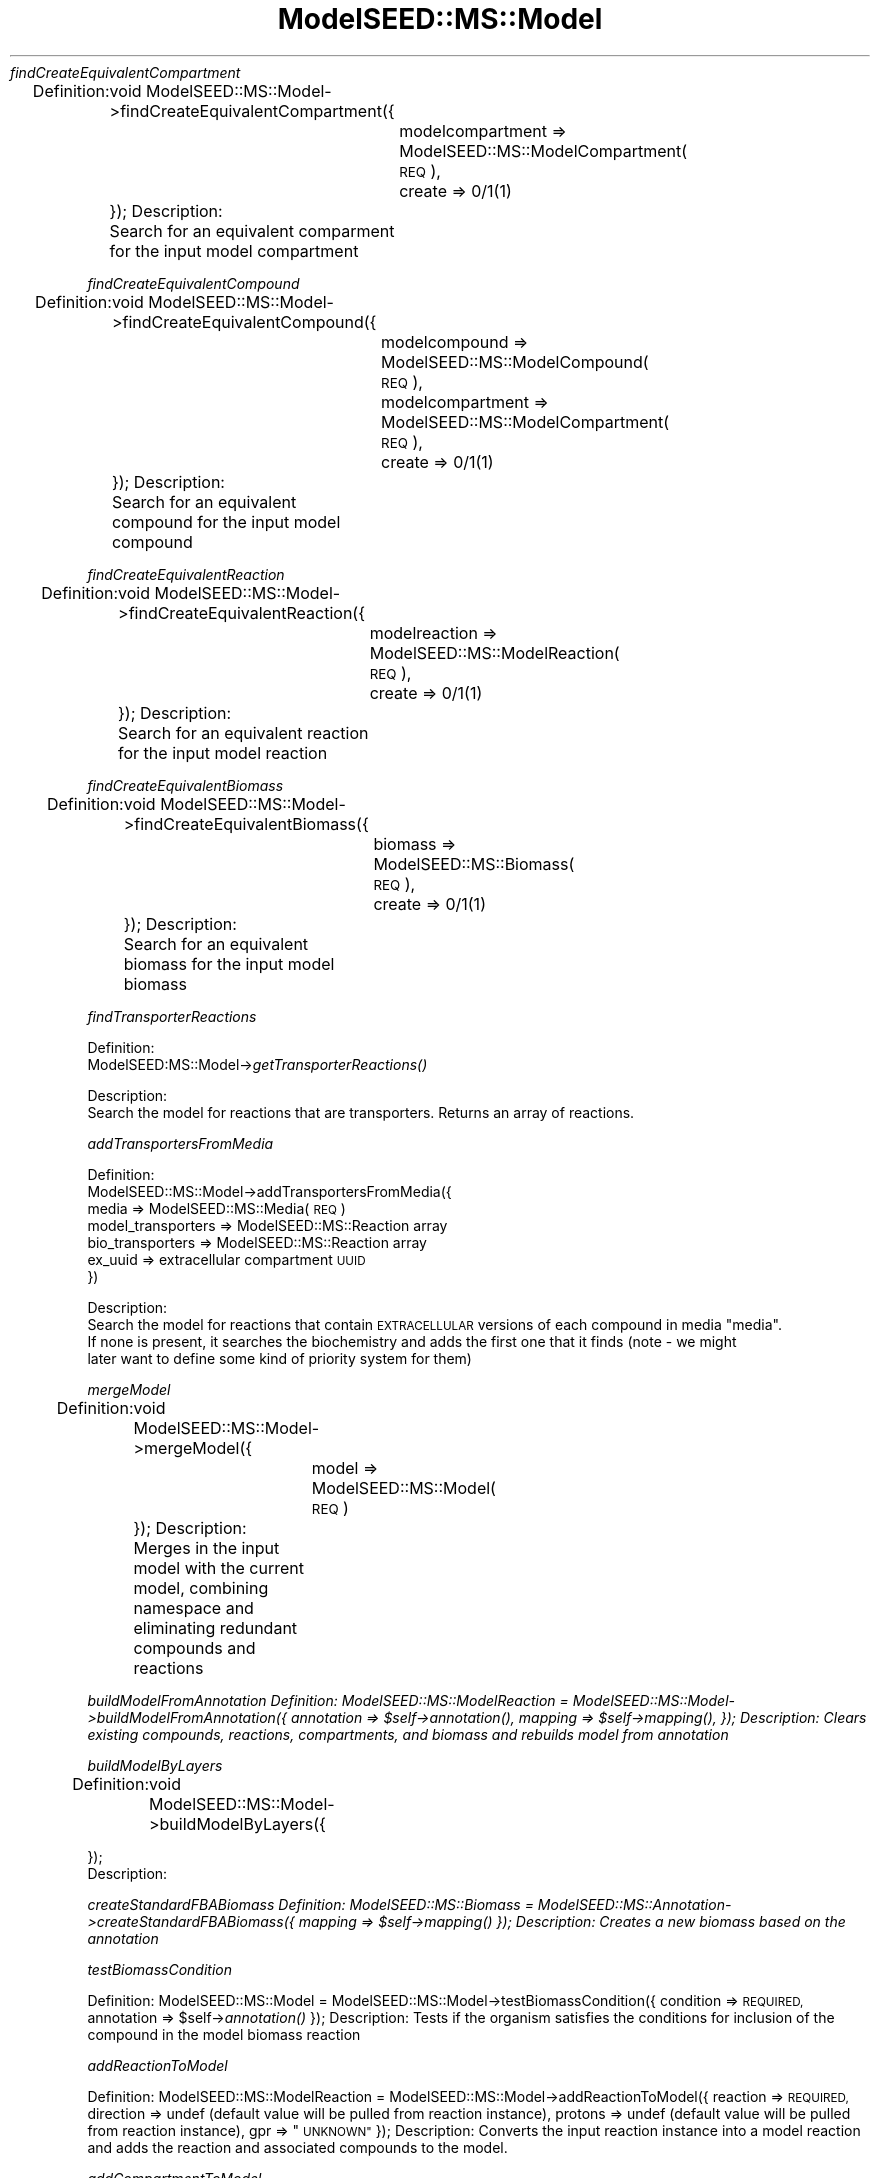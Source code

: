 .\" Automatically generated by Pod::Man 2.27 (Pod::Simple 3.28)
.\"
.\" Standard preamble:
.\" ========================================================================
.de Sp \" Vertical space (when we can't use .PP)
.if t .sp .5v
.if n .sp
..
.de Vb \" Begin verbatim text
.ft CW
.nf
.ne \\$1
..
.de Ve \" End verbatim text
.ft R
.fi
..
.\" Set up some character translations and predefined strings.  \*(-- will
.\" give an unbreakable dash, \*(PI will give pi, \*(L" will give a left
.\" double quote, and \*(R" will give a right double quote.  \*(C+ will
.\" give a nicer C++.  Capital omega is used to do unbreakable dashes and
.\" therefore won't be available.  \*(C` and \*(C' expand to `' in nroff,
.\" nothing in troff, for use with C<>.
.tr \(*W-
.ds C+ C\v'-.1v'\h'-1p'\s-2+\h'-1p'+\s0\v'.1v'\h'-1p'
.ie n \{\
.    ds -- \(*W-
.    ds PI pi
.    if (\n(.H=4u)&(1m=24u) .ds -- \(*W\h'-12u'\(*W\h'-12u'-\" diablo 10 pitch
.    if (\n(.H=4u)&(1m=20u) .ds -- \(*W\h'-12u'\(*W\h'-8u'-\"  diablo 12 pitch
.    ds L" ""
.    ds R" ""
.    ds C` ""
.    ds C' ""
'br\}
.el\{\
.    ds -- \|\(em\|
.    ds PI \(*p
.    ds L" ``
.    ds R" ''
.    ds C`
.    ds C'
'br\}
.\"
.\" Escape single quotes in literal strings from groff's Unicode transform.
.ie \n(.g .ds Aq \(aq
.el       .ds Aq '
.\"
.\" If the F register is turned on, we'll generate index entries on stderr for
.\" titles (.TH), headers (.SH), subsections (.SS), items (.Ip), and index
.\" entries marked with X<> in POD.  Of course, you'll have to process the
.\" output yourself in some meaningful fashion.
.\"
.\" Avoid warning from groff about undefined register 'F'.
.de IX
..
.nr rF 0
.if \n(.g .if rF .nr rF 1
.if (\n(rF:(\n(.g==0)) \{
.    if \nF \{
.        de IX
.        tm Index:\\$1\t\\n%\t"\\$2"
..
.        if !\nF==2 \{
.            nr % 0
.            nr F 2
.        \}
.    \}
.\}
.rr rF
.\"
.\" Accent mark definitions (@(#)ms.acc 1.5 88/02/08 SMI; from UCB 4.2).
.\" Fear.  Run.  Save yourself.  No user-serviceable parts.
.    \" fudge factors for nroff and troff
.if n \{\
.    ds #H 0
.    ds #V .8m
.    ds #F .3m
.    ds #[ \f1
.    ds #] \fP
.\}
.if t \{\
.    ds #H ((1u-(\\\\n(.fu%2u))*.13m)
.    ds #V .6m
.    ds #F 0
.    ds #[ \&
.    ds #] \&
.\}
.    \" simple accents for nroff and troff
.if n \{\
.    ds ' \&
.    ds ` \&
.    ds ^ \&
.    ds , \&
.    ds ~ ~
.    ds /
.\}
.if t \{\
.    ds ' \\k:\h'-(\\n(.wu*8/10-\*(#H)'\'\h"|\\n:u"
.    ds ` \\k:\h'-(\\n(.wu*8/10-\*(#H)'\`\h'|\\n:u'
.    ds ^ \\k:\h'-(\\n(.wu*10/11-\*(#H)'^\h'|\\n:u'
.    ds , \\k:\h'-(\\n(.wu*8/10)',\h'|\\n:u'
.    ds ~ \\k:\h'-(\\n(.wu-\*(#H-.1m)'~\h'|\\n:u'
.    ds / \\k:\h'-(\\n(.wu*8/10-\*(#H)'\z\(sl\h'|\\n:u'
.\}
.    \" troff and (daisy-wheel) nroff accents
.ds : \\k:\h'-(\\n(.wu*8/10-\*(#H+.1m+\*(#F)'\v'-\*(#V'\z.\h'.2m+\*(#F'.\h'|\\n:u'\v'\*(#V'
.ds 8 \h'\*(#H'\(*b\h'-\*(#H'
.ds o \\k:\h'-(\\n(.wu+\w'\(de'u-\*(#H)/2u'\v'-.3n'\*(#[\z\(de\v'.3n'\h'|\\n:u'\*(#]
.ds d- \h'\*(#H'\(pd\h'-\w'~'u'\v'-.25m'\f2\(hy\fP\v'.25m'\h'-\*(#H'
.ds D- D\\k:\h'-\w'D'u'\v'-.11m'\z\(hy\v'.11m'\h'|\\n:u'
.ds th \*(#[\v'.3m'\s+1I\s-1\v'-.3m'\h'-(\w'I'u*2/3)'\s-1o\s+1\*(#]
.ds Th \*(#[\s+2I\s-2\h'-\w'I'u*3/5'\v'-.3m'o\v'.3m'\*(#]
.ds ae a\h'-(\w'a'u*4/10)'e
.ds Ae A\h'-(\w'A'u*4/10)'E
.    \" corrections for vroff
.if v .ds ~ \\k:\h'-(\\n(.wu*9/10-\*(#H)'\s-2\u~\d\s+2\h'|\\n:u'
.if v .ds ^ \\k:\h'-(\\n(.wu*10/11-\*(#H)'\v'-.4m'^\v'.4m'\h'|\\n:u'
.    \" for low resolution devices (crt and lpr)
.if \n(.H>23 .if \n(.V>19 \
\{\
.    ds : e
.    ds 8 ss
.    ds o a
.    ds d- d\h'-1'\(ga
.    ds D- D\h'-1'\(hy
.    ds th \o'bp'
.    ds Th \o'LP'
.    ds ae ae
.    ds Ae AE
.\}
.rm #[ #] #H #V #F C
.\" ========================================================================
.\"
.IX Title "ModelSEED::MS::Model 3pm"
.TH ModelSEED::MS::Model 3pm "2015-09-03" "perl v5.18.2" "User Contributed Perl Documentation"
.\" For nroff, turn off justification.  Always turn off hyphenation; it makes
.\" way too many mistakes in technical documents.
.if n .ad l
.nh
\fIfindCreateEquivalentCompartment\fR
.IX Subsection "findCreateEquivalentCompartment"
.PP
Definition:
	void ModelSEED::MS::Model\->findCreateEquivalentCompartment({
		modelcompartment => ModelSEED::MS::ModelCompartment(\s-1REQ\s0),
		create => 0/1(1)
	});
Description:
	Search for an equivalent comparment for the input model compartment
.PP
\fIfindCreateEquivalentCompound\fR
.IX Subsection "findCreateEquivalentCompound"
.PP
Definition:
	void ModelSEED::MS::Model\->findCreateEquivalentCompound({
		modelcompound => ModelSEED::MS::ModelCompound(\s-1REQ\s0),
		modelcompartment => ModelSEED::MS::ModelCompartment(\s-1REQ\s0),
		create => 0/1(1)
	});
Description:
	Search for an equivalent compound for the input model compound
.PP
\fIfindCreateEquivalentReaction\fR
.IX Subsection "findCreateEquivalentReaction"
.PP
Definition:
	void ModelSEED::MS::Model\->findCreateEquivalentReaction({
		modelreaction => ModelSEED::MS::ModelReaction(\s-1REQ\s0),
		create => 0/1(1)
	});
Description:
	Search for an equivalent reaction for the input model reaction
.PP
\fIfindCreateEquivalentBiomass\fR
.IX Subsection "findCreateEquivalentBiomass"
.PP
Definition:
	void ModelSEED::MS::Model\->findCreateEquivalentBiomass({
		biomass => ModelSEED::MS::Biomass(\s-1REQ\s0),
		create => 0/1(1)
	});
Description:
	Search for an equivalent biomass for the input model biomass
.PP
\fIfindTransporterReactions\fR
.IX Subsection "findTransporterReactions"
.PP
Definition:
    ModelSEED:MS::Model\->\fIgetTransporterReactions()\fR
.PP
Description:
    Search the model for reactions that are transporters.  Returns an array of reactions.
.PP
\fIaddTransportersFromMedia\fR
.IX Subsection "addTransportersFromMedia"
.PP
Definition:
    ModelSEED::MS::Model\->addTransportersFromMedia({
           media => ModelSEED::MS::Media(\s-1REQ\s0)
           model_transporters => ModelSEED::MS::Reaction array
           bio_transporters => ModelSEED::MS::Reaction array
           ex_uuid => extracellular compartment \s-1UUID
    \s0})
.PP
Description:
    Search the model for reactions that contain \s-1EXTRACELLULAR\s0 versions of each compound in media \*(L"media\*(R".
    If none is present, it searches the biochemistry and adds the first one that it finds (note \- we might
    later want to define some kind of priority system for them)
.PP
\fImergeModel\fR
.IX Subsection "mergeModel"
.PP
Definition:
	void ModelSEED::MS::Model\->mergeModel({
		model => ModelSEED::MS::Model(\s-1REQ\s0)
	});
Description:
	Merges in the input model with the current model, combining namespace and eliminating redundant compounds and reactions
.PP
\fIbuildModelFromAnnotation Definition: ModelSEED::MS::ModelReaction = ModelSEED::MS::Model\->buildModelFromAnnotation({ annotation => \f(CI$self\fI\->\fIannotation()\fI, mapping => \f(CI$self\fI\->\fImapping()\fI, }); Description: Clears existing compounds, reactions, compartments, and biomass and rebuilds model from annotation\fR
.IX Subsection "buildModelFromAnnotation Definition: ModelSEED::MS::ModelReaction = ModelSEED::MS::Model->buildModelFromAnnotation({ annotation => $self->annotation(), mapping => $self->mapping(), }); Description: Clears existing compounds, reactions, compartments, and biomass and rebuilds model from annotation"
.PP
\fIbuildModelByLayers\fR
.IX Subsection "buildModelByLayers"
.PP
Definition:
	void ModelSEED::MS::Model\->buildModelByLayers({
.PP
.Vb 2
\&        });
\&Description:
.Ve
.PP
\fIcreateStandardFBABiomass Definition: ModelSEED::MS::Biomass = ModelSEED::MS::Annotation\->createStandardFBABiomass({ mapping => \f(CI$self\fI\->\fImapping()\fI }); Description: Creates a new biomass based on the annotation\fR
.IX Subsection "createStandardFBABiomass Definition: ModelSEED::MS::Biomass = ModelSEED::MS::Annotation->createStandardFBABiomass({ mapping => $self->mapping() }); Description: Creates a new biomass based on the annotation"
.PP
\fItestBiomassCondition\fR
.IX Subsection "testBiomassCondition"
.PP
Definition:
	ModelSEED::MS::Model = ModelSEED::MS::Model\->testBiomassCondition({
		condition => \s-1REQUIRED,
	\s0	annotation => \f(CW$self\fR\->\fIannotation()\fR
	});
Description:
	Tests if the organism satisfies the conditions for inclusion of the compound in the model biomass reaction
.PP
\fIaddReactionToModel\fR
.IX Subsection "addReactionToModel"
.PP
Definition:
	ModelSEED::MS::ModelReaction = ModelSEED::MS::Model\->addReactionToModel({
		reaction => \s-1REQUIRED,
	\s0	direction => undef (default value will be pulled from reaction instance),
		protons => undef (default value will be pulled from reaction instance),
		gpr => \*(L"\s-1UNKNOWN\*(R"
	\s0});
Description:
	Converts the input reaction instance into a model reaction and adds the reaction and associated compounds to the model.
.PP
\fIaddCompartmentToModel\fR
.IX Subsection "addCompartmentToModel"
.PP
Definition:
	ModelSEED::MS::Model = ModelSEED::MS::Model\->addCompartmentToModel({
		Compartment => \s-1REQUIRED,
	\s0	pH => 7,
		potential => 0,
		compartmentIndex => 0
	});
Description:
	Adds a compartment to the model after checking that the compartment isn't already there
.PP
\fIaddCompoundToModel\fR
.IX Subsection "addCompoundToModel"
.PP
Definition:
	ModelSEED::MS::ModelCompound = ModelSEED::MS::Model\->addCompoundToModel({
		compound => \s-1REQUIRED,
	\s0	modelCompartment => \s-1REQUIRED,
	\s0	charge => undef (default values will be pulled from input compound),
		formula => undef (default values will be pulled from input compound)
	});
Description:
	Adds a compound to the model after checking that the compound isn't already there
.PP
\fIadjustBiomassReaction\fR
.IX Subsection "adjustBiomassReaction"
.PP
Definition:
	ModelSEED::MS::Model\->adjustBiomassReaction({
		biomass => string
		compound => string,
		compartment => string,
		compartmentIndex => integer,
		coefficient => float
	});
Description:
	Modifies the biomass reaction to adjust a compound, add a compound, or remove a compound
.PP
\fImanualReactionAdjustment\fR
.IX Subsection "manualReactionAdjustment"
.PP
Definition:
	ModelSEED::MS::Model\->manualReactionAdjustment({
		reaction => string,
    	direction => string,
    	compartment => string,
    	compartmentIndex => integer,
    	gpr => [[[]]],
    	removeReaction => 0/1(0),
    	addReaction => 0/1(0)
	});
Description:
.PP
\fIlabelBiomassCompounds\fR
.IX Subsection "labelBiomassCompounds"
.PP
Definition:
	void ModelSEED::MS::Model\->\fIlabelBiomassCompounds()\fR;
Description:
	Labels all model compounds indicating whether or not they are biomass components
.PP
\fIprintSBML\fR
.IX Subsection "printSBML"
.PP
Definition:
	void ModelSEED::MS::Model\->\fIprintSBML()\fR;
Description:
	Prints the model in \s-1SBML\s0 format
.PP
\fIprintExchange\fR
.IX Subsection "printExchange"
.PP
Definition:
	string:Exchange format = ModelSEED::MS::Model\->\fIprintExchange()\fR;
Description:
	Returns a string with the model in Exchange format
.PP
\fIprintModelSEED\fR
.IX Subsection "printModelSEED"
.PP
Definition:
	string:Exchange format = ModelSEED::MS::Model\->\fIprintModelSEED()\fR;
Description:
	Returns a string with the model in ModelSEED format
.PP
\fIexport\fR
.IX Subsection "export"
.PP
Definition:
	string = ModelSEED::MS::Model\->\fIexport()\fR;
Description:
	Exports model data to the specified format.
.PP
\fIprintExcel\fR
.IX Subsection "printExcel"
.PP
Definition:
	string \fIprintExcel()\fR;
Description:
	Prints model data in excel
.PP
\fIprintCytoSEED\fR
.IX Subsection "printCytoSEED"
.PP
Definition:
	void ModelSEED::MS::Model\->\fIprintCytoSEED()\fR;
Description:
	Prints the model in CytoSEED format
.PP
\fIgapfillModel\fR
.IX Subsection "gapfillModel"
.PP
Definition:
	ModelSEED::MS::GapfillingSolution ModelSEED::MS::Model\->gapfillModel({
		gapfillingFormulation => ModelSEED::MS::GapfillingFormulation,
		fbaFormulation => ModelSEED::MS::FBAFormulation
	});
Description:
	Runs gapfilling on the model and integrates the output gapfilling solution
.PP
\fIintegrateGapfillSolution\fR
.IX Subsection "integrateGapfillSolution"
.PP
Definition:
	void ModelSEED::MS::Model\->integrateGapfillSolution({
		solution => ModelSEED::MS::GapfillingFormulation*
	});
Description:
	Integrates a gapfilling solution into the model
.PP
\fIgapgenModel\fR
.IX Subsection "gapgenModel"
.PP
Definition:
	ModelSEED::MS::GapgenSolution = ModelSEED::MS::Model\->gapgenModel({
		gapgenFormulation => ModelSEED::MS::GapgenFormulation,
		fbaFormulation => ModelSEED::MS::FBAFormulation
	});
Description:
	Runs gapgeneration on the model and integrates the output gapgeneration solution
.PP
\fIintegrateGapgenSolution\fR
.IX Subsection "integrateGapgenSolution"
.PP
Definition:
	void ModelSEED::MS::Model\->integrateGapgenSolution({
		solution => ModelSEED::MS::GapgenFormulation*
	});
Description:
	Integrates a gapgen solution into the model
.PP
\fIbuildGraph\fR
.IX Subsection "buildGraph"
.PP
Definition:
	Graph = ModelSEED::MS::Model\->\fIbuildGraph()\fR;
Description:
	This command builds a graph object from the model
.PP
\fIcomputeNetworkDistances\fR
.IX Subsection "computeNetworkDistances"
.PP
Definition:
	Table = ModelSEED::MS::Model\->\fIcomputeNetworkDistances()\fR;
Description:
	This command computes distances between all metabolites, reactions, and functional roles
.PP
\fIsearchForCompound\fR
.IX Subsection "searchForCompound"
.PP
Definition:
	ModelSEED::MS::ModelCompound ModelSEED::MS::Model\->searchForCompound(string:id);
Description:
	Search for compound in model
.PP
\fIsearchForBiomass\fR
.IX Subsection "searchForBiomass"
.PP
Definition:
	ModelSEED::MS::Biomass ModelSEED::MS::Model\->searchForBiomass(string:id);
Description:
	Search for biomass in model
.PP
\fIsearchForReaction\fR
.IX Subsection "searchForReaction"
.PP
Definition:
	ModelSEED::MS::Biomass ModelSEED::MS::Model\->searchForReaction(string:id);
Description:
	Search for reaction in model
